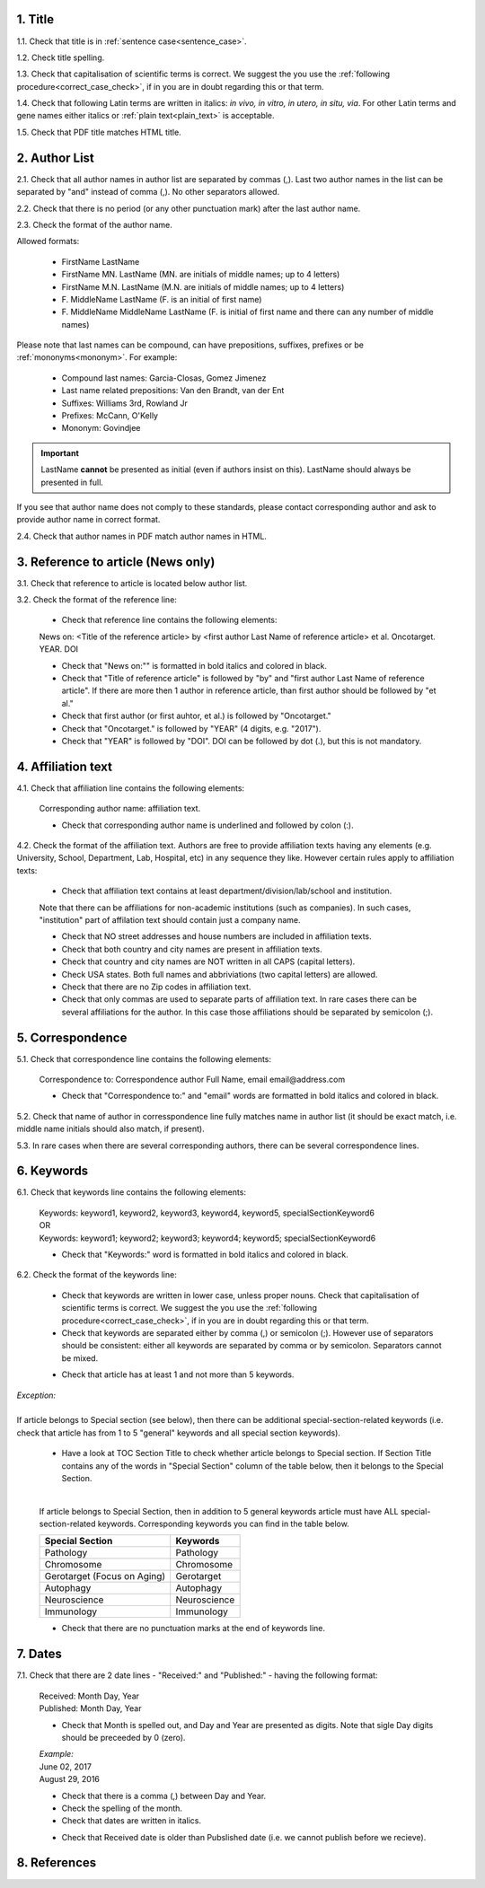 .. role:: und

.. role:: sample

.. role:: samplei

.. role:: sampleu

.. role:: samplebi

.. role:: sampleiblk 

1. Title
--------

1.1. Check that title is in :ref:`sentence case<sentence_case>`.

1.2. Check title spelling.

1.3. Check that capitalisation of scientific terms is correct.
We suggest the you use the :ref:`following procedure<correct_case_check>`, if in you are in doubt regarding this or that term.

1.4. Check that following Latin terms are written in italics: *in vivo, in vitro, in utero, in situ, via*. 
For other Latin terms and gene names either italics or :ref:`plain text<plain_text>` is acceptable.

1.5. Check that PDF title matches HTML title.


2. Author List
--------------

2.1. Check that all author names in author list are separated by commas (,). Last two author names in the list can be separated by "and" instead of comma (,). No other separators allowed.

2.2. Check that there is no period (or any other punctuation mark) after the last author name.

.. image:: /_static/editor_author_list.png
   :alt: Author list separators
   :scale: 40%


2.3. Check the format of the author name. 

Allowed formats:

	+  :sample:`FirstName LastName`
	+  :sample:`FirstName MN. LastName` (MN. are initials of middle names; up to 4 letters)
	+  :sample:`FirstName M.N. LastName` (M.N. are initials of middle names; up to 4 letters)
	+  :sample:`F. MiddleName LastName` (F. is an initial of first name)
	+  :sample:`F. MiddleName MiddleName LastName` (F. is initial of first name and there can any number of middle names)

Please note that last names can be compound, can have prepositions, suffixes, prefixes or be :ref:`mononyms<mononym>`. For example:

	- Compound last names: :sample:`Garcia-Closas, Gomez Jimenez`
	- Last name related prepositions: :sample:`Van den Brandt, van der Ent`
	- Suffixes: :sample:`Williams 3rd, Rowland Jr`
	- Prefixes: :sample:`McCann, O'Kelly`
	- Mononym: :sample:`Govindjee`


.. Important::
	
	LastName **cannot** be presented as initial (even if authors insist on this). LastName should always be presented in full.


If you see that author name does not comply to these standards, please contact corresponding author and ask to provide author name in correct format.

2.4. Check that author names in PDF match author names in HTML.



3. Reference to article (News only)
-----------------------------------

3.1. Check that reference to article is located below author list.

3.2. Check the format of the reference line:

	- Check that reference line contains the following elements:

	:samplebi:`News on:` :samplei:`<Title of the reference article> by <first author Last Name of reference article> et al. Oncotarget. YEAR. DOI`    

	- Check that "News on:"" is formatted in bold italics and colored in black.

	- Check that "Title of reference article" is followed by "by" and "first author Last Name of reference article". If there are more then 1 author in reference article, than first author should be followed by "et al."

	- Check that first author (or first auhtor, et al.) is followed by "Oncotarget."

	- Check that "Oncotarget." is followed by "YEAR" (4 digits, e.g. "2017").

	- Check that "YEAR" is followed by "DOI". DOI can be followed by dot (.), but this is not mandatory.


.. image:: /_static/editor_news_reference.png
   :alt: Author list separators
   :scale: 60%


4. Affiliation text
-------------------

4.1. Check that affiliation line contains the following elements:

	:sampleiblk:`Corresponding author name:` :sample:`affiliation text`.

	- Check that corresponding author name is underlined and followed by colon (:).

	.. image:: /_static/editor_affiliations.png
	   :alt: Author list separators
	   :scale: 60%	


4.2. Check the format of the affiliation text. Authors are free to provide affiliation texts having any elements (e.g. University, School, Department, Lab, Hospital, etc) in any sequence they like. However certain rules apply to affiliation texts:

	- Check that affiliation text contains at least department/division/lab/school and institution.
	| Note that there can be affiliations for non-academic institutions (such as companies). In such cases, "institution" part of affilation text should contain just a company name.
	
	- Check that NO street addresses and house numbers are included in affiliation texts.

	- Check that both country and city names are present in affiliation texts.

	- Check that country and city names are NOT written in all CAPS (capital letters).

	- Check USA states. Both full names and abbriviations (two capital letters) are allowed.
	  
	- Check that there are no Zip codes in affiliation text.

	- Check that only commas are used to separate parts of affiliation text. In rare cases there can be several affiliations for the author. In this case those affiliations should be separated by semicolon (;).


5. Correspondence
-----------------

5.1. Check that correspondence line contains the following elements:

	:samplebi:`Correspondence to:` :samplei:`Correspondence author Full Name,` :samplebi:`email` :samplei:`email@address.com`

	- Check that "Correspondence to:" and "email" words are formatted in bold italics and colored in black.

	.. image:: /_static/editor_correspondence.png
	   :alt: Correspondence
	   :scale: 60%	


5.2. Check that name of author in corresspondence line fully matches name in author list (it should be exact match, i.e. middle name initials should also match, if present).

5.3. In rare cases when there are several corresponding authors, there can be several correspondence lines.

	

6. Keywords
-----------

6.1. Check that keywords line contains the following elements:

	| :samplebi:`Keywords:` :samplei:`keyword1, keyword2, keyword3, keyword4, keyword5, specialSectionKeyword6`
	| OR
	| :samplebi:`Keywords:` :samplei:`keyword1; keyword2; keyword3; keyword4; keyword5; specialSectionKeyword6`


	- Check that "Keywords:" word is formatted in bold italics and colored in black.

6.2. Check the format of the keywords line:
	
	- Check that keywords are written in lower case, unless proper nouns. Check that capitalisation of scientific terms is correct. We suggest the you use the :ref:`following procedure<correct_case_check>`, if in you are in doubt regarding this or that term.

	- Check that keywords are separated either by comma (,) or semicolon (;). However use of separators should be consistent: either all keywords are separated by comma or by semicolon. Separators cannot be mixed.

	
	.. image:: /_static/editor_keywords.png
   		:alt: Keywords
		:scale: 60%

	- Check that article has at least 1 and not more than 5 keywords.

| `Exception:` 
|
| If article belongs to Special section (see below), then there can be additional special-section-related keywords (i.e. check that article has from 1 to 5 "general" keywords and all special section keywords).

	- Have a look at TOC Section Title to check whether article belongs to Special section. If Section Title contains any of the words in "Special Section" column of the table below, then it belongs to the Special Section.

	
	.. image:: /_static/editor_special_section.png
   		:alt: Special Section
   		:scale: 60%
   	|
	If article belongs to Special Section, then in addition to 5 general keywords article must have ALL special-section-related keywords. Corresponding keywords you can find in the table below.


	+-----------------------------+--------------+ 
	| Special Section             | Keywords     | 
	+=============================+==============+ 
	| Pathology                   | Pathology    | 
	+-----------------------------+--------------+ 
	| Chromosome                  | Chromosome   | 
	+-----------------------------+--------------+ 
	| Gerotarget (Focus on Aging) | Gerotarget   | 
	+-----------------------------+--------------+ 
	| Autophagy                   | Autophagy    | 
	+-----------------------------+--------------+ 
	| Neuroscience	              | Neuroscience | 
	+-----------------------------+--------------+ 
	| Immunology	              | Immunology   | 
	+-----------------------------+--------------+

	- Check that there are no punctuation marks at the end of keywords line.


7. Dates
--------

7.1. Check that there are 2 date lines - "Received:" and "Published:" - having the following format:

	| :samplebi:`Received:` :samplei:`Month Day, Year`
	| :samplebi:`Published:` :samplei:`Month Day, Year`
	

	- Check that Month is spelled out, and Day and Year are presented as digits. Note that sigle Day digits should be preceeded by 0 (zero).

	| 	`Example:`
	|	June 02, 2017
	| 	August 29, 2016
 
 	- Check that there is a comma (,) between Day and Year.

 	- Check the spelling of the month.

 	- Check that dates are written in italics.

 	.. image:: /_static/editor_dates.png
   		:alt: Dates format
   		:scale: 60%

 	- Check that Received date is older than Pubslished date (i.e. we cannot publish before we recieve).



8. References
-------------

